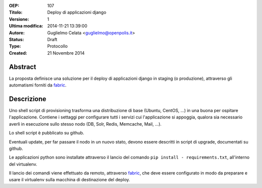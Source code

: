 :OEP: 
    107

:Titolo:
    Deploy di applicazioni django
    
:Versione:
    1
    
:Ultima modifica:
    2014-11-21 13:39:00
    
:Autore:
    Guglielmo Celata <guglielmo@openpolis.it>
    
:Status:
    Draft

:Type:
    Protocollo
    
:Created:
    21 Novembre 2014
    
Abstract
========
La proposta definisce una soluzione per il deploy di applicazioni django in staging (o produzione), 
attraverso gli automatismi forniti da fabric_.

Descrizione
===========
Uno shell script di provisioning trasforma una distribuzione di base (Ubuntu, CentOS, ...) in una buona per ospitare l'applicazione.
Contiene i settaggi per configurare tutti i servizi cui l'applicazione si appoggia, 
qualora sia necessario averli in esecuzione sullo stesso nodo (DB, Solr, Redis, Memcache, Mail, ...).

Lo shell script è pubblicato su github.

Eventuali update, per far passare il nodo in un nuovo stato, devono essere descritti in script di upgrade, 
documentati su github.

Le applicazioni python sono installate attraverso il lancio del comando ``pip install - requirements.txt``,
all'interno del virtualenv.

Il lancio dei comandi viene effettuato da remoto, attraverso fabric_, che deve essere configurato in modo 
da preparare e usare il virtualenv sulla macchina di destinazione del deploy.

.. _fabric: http://www.fabfile.org
